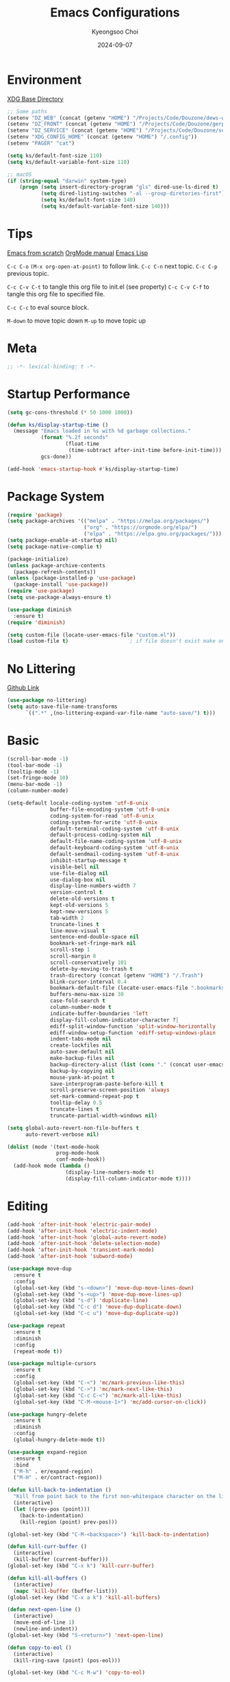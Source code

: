 #+title: Emacs Configurations
#+author: Kyeongsoo Choi
#+date: 2024-09-07
#+startup: fold
#+property: header-args :emacs-lisp :tangle ~/.config/emacs/init.el :mkdirp yes :results none


* Environment

[[https://wiki.archlinux.org/title/XDG_Base_Directory][XDG Base Directory]]

#+begin_src emacs-lisp
  ;; Some paths
  (setenv "DZ_WEB" (concat (getenv "HOME") "/Projects/Code/Douzone/dews-web"))
  (setenv "DZ_FRONT" (concat (getenv "HOME") "/Projects/Code/Douzone/gerp-front-bootstrap"))
  (setenv "DZ_SERVICE" (concat (getenv "HOME") "/Projects/Code/Douzone/services"))
  (setenv "XDG_CONFIG_HOME" (concat (getenv "HOME") "/.config"))
  (setenv "PAGER" "cat")

  (setq ks/default-font-size 110)
  (setq ks/default-variable-font-size 110)

  ;; macOS
  (if (string-equal "darwin" system-type)
      (progn (setq insert-directory-program "gls" dired-use-ls-dired t)
             (setq dired-listing-switches "-al --group-diretories-first")
             (setq ks/default-font-size 140)
             (setq ks/default-variable-font-size 140)))
#+end_src

* Tips

[[https://github.com/daviwil/emacs-from-scratch/blob/master/Emacs.org?plain=1][Emacs from scratch]]
[[https://orgmode.org/manual/index.html][OrgMode manual]]
[[https://www.gnu.org/software/emacs/manual/html_node/elisp/index.html#SEC_Contents][Emacs Lisp]]

=C-c C-o=  =(M-x org-open-at-point)= to follow link. 
=C-c C-n= next topic.
=C-c C-p= previous topic.

=C-c C-v C-t= to tangle this org file to init.el (see property)
=C-c C-v C-f= to tangle this org file to specified file.

=C-c C-c= to eval source block.

=M-down= to move topic down
=M-up= to move topic up

* Meta

#+begin_src emacs-lisp
;; -*- lexical-binding: t -*-
#+end_src

* Startup Performance

#+begin_src emacs-lisp
  (setq gc-cons-threshold (* 50 1000 1000))

  (defun ks/display-startup-time ()
    (message "Emacs loaded in %s with %d garbage collections."
             (format "%.2f seconds"
                     (float-time
                      (time-subtract after-init-time before-init-time)))
             gcs-done))

  (add-hook 'emacs-startup-hook #'ks/display-startup-time)
#+end_src

* Package System

#+begin_src emacs-lisp
  (require 'package)
  (setq package-archives '(("melpa" . "https://melpa.org/packages/")
                           ("org" . "https://orgmode.org/elpa/")
                           ("elpa" . "https://elpa.gnu.org/packages/")))
  (setq package-enable-at-startup nil)
  (setq package-native-complie t)

  (package-initialize)
  (unless package-archive-contents
    (package-refresh-contents))
  (unless (package-installed-p 'use-package)
    (package-install 'use-package))
  (require 'use-package)
  (setq use-package-always-ensure t)

  (use-package diminish
    :ensure t)
  (require 'diminish)

  (setq custom-file (locate-user-emacs-file "custom.el"))
  (load custom-file t)                    ; if file doesn't exist make one
#+end_src

* No Littering

[[https://github.com/emacscollective/no-littering/blob/master/no-littering.el][Github Link]]

#+begin_src emacs-lisp
  (use-package no-littering)
  (setq auto-save-file-name-transforms
        `((".*" ,(no-littering-expand-var-file-name "auto-save/") t)))
#+end_src

* Basic

#+begin_src emacs-lisp
  (scroll-bar-mode -1)
  (tool-bar-mode -1)
  (tooltip-mode -1)
  (set-fringe-mode 10)
  (menu-bar-mode -1)
  (column-number-mode)

  (setq-default locale-coding-system 'utf-8-unix
                buffer-file-encoding-system 'utf-8-unix
                coding-system-for-read 'utf-8-unix
                coding-system-for-write 'utf-8-unix
                default-terminal-coding-system 'utf-8-unix
                default-process-coding-system nil
                default-file-name-coding-system 'utf-8-unix
                default-keyboard-coding-system 'utf-8-unix
                default-sendmail-coding-system 'utf-8-unix
                inhibit-startup-message t
                visible-bell nil
                use-file-dialog nil
                use-dialog-box nil
                display-line-numbers-width 7
                version-control t
                delete-old-versions t
                kept-old-versions 5
                kept-new-versions 5
                tab-width 2
                truncate-lines t
                line-move-visual t
                sentence-end-double-space nil
                bookmark-set-fringe-mark nil
                scroll-step 1
                scroll-margin 8
                scroll-conservatively 101
                delete-by-moving-to-trash t
                trash-directory (concat (getenv "HOME") "/.Trash")
                blink-cursor-interval 0.4
                bookmark-default-file (locate-user-emacs-file ".bookmarks.el")
                buffers-menu-max-size 30
                case-fold-search t
                column-number-mode t
                indicate-buffer-boundaries 'left
                display-fill-column-indicator-character ?┊
                ediff-split-window-function 'split-window-horizontally
                ediff-window-setup-function 'ediff-setup-windows-plain
                indent-tabs-mode nil
                create-lockfiles nil
                auto-save-default nil
                make-backup-files nil
                backup-directory-alist (list (cons "." (concat user-emacs-directory "backup/")))
                backup-by-copying nil
                mouse-yank-at-point t
                save-interprogram-paste-before-kill t
                scroll-preserve-screen-position 'always
                set-mark-command-repeat-pop t
                tooltip-delay 0.5
                truncate-lines t
                truncate-partial-width-windows nil)

  (setq global-auto-revert-non-file-buffers t
        auto-revert-verbose nil)

  (dolist (mode '(text-mode-hook
                  prog-mode-hook
                  conf-mode-hook))
    (add-hook mode (lambda ()
                     (display-line-numbers-mode t)
                     (display-fill-column-indicator-mode t))))
#+end_src

* Editing

#+begin_src emacs-lisp
  (add-hook 'after-init-hook 'electric-pair-mode)
  (add-hook 'after-init-hook 'electric-indent-mode)
  (add-hook 'after-init-hook 'global-auto-revert-mode)
  (add-hook 'after-init-hook 'delete-selection-mode)
  (add-hook 'after-init-hook 'transient-mark-mode)
  (add-hook 'after-init-hook 'subword-mode)

  (use-package move-dup
    :ensure t
    :config
    (global-set-key (kbd "s-<down>") 'move-dup-move-lines-down)
    (global-set-key (kbd "s-<up>") 'move-dup-move-lines-up)
    (global-set-key (kbd "s-d") 'duplicate-line)
    (global-set-key (kbd "C-c d") 'move-dup-duplicate-down)
    (global-set-key (kbd "C-c u") 'move-dup-duplicate-up))

  (use-package repeat
    :ensure t
    :diminish
    :config
    (repeat-mode t))

  (use-package multiple-cursors
    :ensure t
    :config
    (global-set-key (kbd "C-<") 'mc/mark-previous-like-this)
    (global-set-key (kbd "C->") 'mc/mark-next-like-this)
    (global-set-key (kbd "C-c C-<") 'mc/mark-all-like-this)
    (global-set-key (kbd "C-M-<mouse-1>") 'mc/add-cursor-on-click))

  (use-package hungry-delete
    :ensure t
    :diminish
    :config
    (global-hungry-delete-mode t))

  (use-package expand-region
    :ensure t
    :bind
    ("M-h" . er/expand-region)
    ("M-H" . er/contract-region))

  (defun kill-back-to-indentation ()
    "Kill from point back to the first non-whitespace character on the line."
    (interactive)
    (let ((prev-pos (point)))
      (back-to-indentation)
      (kill-region (point) prev-pos)))

  (global-set-key (kbd "C-M-<backspace>") 'kill-back-to-indentation)

  (defun kill-curr-buffer ()
    (interactive)
    (kill-buffer (current-buffer)))
  (global-set-key (kbd "C-x k") 'kill-curr-buffer)

  (defun kill-all-buffers ()
    (interactive)
    (mapc 'kill-buffer (buffer-list)))
  (global-set-key (kbd "C-x a k") 'kill-all-buffers)

  (defun next-open-line ()
    (interactive)
    (move-end-of-line 1)
    (newline-and-indent))
  (global-set-key (kbd "S-<return>") 'next-open-line)

  (defun copy-to-eol ()
    (interactive)
    (kill-ring-save (point) (pos-eol)))

  (global-set-key (kbd "C-c M-w") 'copy-to-eol)

  (defun copy-region-or-line ()
    (interactive)
    (if (and (mark) (use-region-p))
        (kill-ring-save (min (point) (mark)) (max (point) (mark)))
      (kill-ring-save (pos-bol) (pos-eol))))

  ;; (global-set-key (kbd "s-c") 'copy-region-or-line)

  (global-unset-key (kbd "S-<SPC>"))
  (setq default-input-method "korean-hangul")
  ;; (global-set-key (kbd "S-<SPC>") 'toggle-input-method)
  ;; use C-\ instead

  ;; Don't disable narrowing commands
  (put 'narrow-to-region 'disabled nil)
  (put 'narrow-to-page 'disabled nil)
  (put 'narrow-to-defun 'disabled nil)
  ;; Don't disable case-change functions
  (put 'upcase-region 'disabled nil)
  (put 'downcase-region 'disabled nil)
#+end_src

* UI

[[https://github.com/lewang/command-log-mode][Github Link for command-log-mode]]

#+begin_src emacs-lisp
  ;; frame transparency
  (setq ks/frame-transparency '(100 . 100))
  (set-frame-parameter (selected-frame) 'alpha ks/frame-transparency)
  (add-to-list 'default-frame-alist `(alpha . ,ks/frame-transparency))
  (set-frame-parameter (selected-frame) 'fullscreen 'maximized)
  (add-to-list 'default-frame-alist '(fullscreen . maximized))

  ;; fonts
  (defun ks/set-font-faces ()
    (set-face-attribute 'default nil :font "Iosevka Nerd Font" :height ks/default-font-size)
    (set-face-attribute 'fixed-pitch nil :font "Iosevka Nerd Font" :height ks/default-font-size)
    (set-face-attribute 'variable-pitch nil :font "Iosevka Nerd Font" :height ks/default-variable-font-size :weight 'bold))

  (use-package kuronami-theme
    :ensure t
    :config
    (load-theme 'kuronami))

  (use-package command-log-mode
    :commands command-log-mode)

  (use-package keycast
    :ensure t
    :config
    (keycast-tab-bar-mode 1))

  ;; text scailing
  (use-package hydra
    :defer t)

  (defhydra hydra-text-scale (:timeout 4)
    "scale text"
    ("j" text-scale-increase "in")
    ("k" text-scale-decrease "out")
    ("f" nil "finished" :exit t))

  ;; (ks/leader-keys
  ;;  "ts" '(hydra-text-scale/body :which-key "scale text"))

  (use-package rainbow-mode
    :config
    (rainbow-mode t))

  (use-package rainbow-delimiters
    :hook
    (prog-mode . rainbow-delimiters-mode))

  (use-package page-break-lines
    :ensure t
    :diminish
    :config
    (add-to-list 'page-break-lines-modes 'browse-kill-ring-mode)
    (global-page-break-lines-mode t))

  (use-package all-the-icons
    :ensure t)

  (use-package nerd-icons
    :ensure nil) ;; M-x nerd-icons-install-fonts

  (use-package beacon
    :config
    (beacon-mode 1))
#+end_src

* Which key

[[https://github.com/justbur/emacs-which-key][Github link for which-key]]

#+begin_src emacs-lisp
  (use-package which-key
    :defer 0
    :diminish which-key-mode
    :config
    (which-key-mode)
    (setq which-key-idle-delay 1))
#+end_src

* Completion

TODO: add corfu for lsp, abbrev and maybe yasnippet?

#+begin_src emacs-lisp
  (use-package vertico
    :ensure t
    :init
    (vertico-mode))

  (use-package savehist
    :init
    (savehist-mode))

  (use-package orderless
    :ensure t
    :custom
    (completion-styles '(orderless basic))
    (completion-category-defaults nil)
    (completion-category-overrides '((file (styles partial-completion)))))

  (use-package marginalia
    :ensure t
    :diminish
    :config
    (marginalia-mode t))

  (use-package consult
    :ensure t
    :bind
    ;; C-x bindings
    ("C-x C-r" . consult-recent-file)
    ("C-x b" . consult-buffer)
    ("C-x 4 b" . consult-buffer-other-window)
    ("C-x 5 b" . consult-buffer-other-frame)
    ("C-x t b" . consult-buffer-other-tab)
    ("C-x r b" . consult-bookmark)
    ("C-x p b" . consult-project-buffer)
    ;; Custom M-# bindings for fast register access
    ("M-#" . consult-register-load)
    ("M-'" . consult-register-store)          ;; orig. abbrev-prefix-mark (unrelated)
    ("C-M-#" . consult-register)
    ("M-y" . consult-yank-pop)
    ;; M-g bindings
    ("M-g e" . consult-complie-error)
    ("M-g f" . consult-fly-make)
    ("M-g g" . consult-goto-line)
    ("M-g M-g" . consult-goto-line)
    ("M-g o" . consult-outline)
    ("M-g m" . consult-mark)
    ("M-g k" . consult-global-mark)
    ("M-g i" . consult-imenu)
    ("M-g I" . consult-imenu-multi)
    ;; M-s bindings in `search-map'
    ("M-s d" . consult-find)                  ;; Alternative: consult-fd
    ("M-s c" . consult-locate)
    ("M-s g" . consult-grep)
    ("M-s G" . consult-git-grep)
    ("M-s r" . consult-ripgrep)
    ("M-s l" . consult-line)
    ("M-s L" . consult-line-multi)
    ("M-s k" . consult-keep-lines)
    ("M-s u" . consult-focus-lines))

  (global-set-key (kbd "C-x C-b") 'ibuffer)
#+end_src

* Org Mode

[[https://gitahub.com/joostkremers/visual-fill-column][Github link for visual-fill-column]]
[[https://orgmode.org/worg/org-contrib/babel/languages.html][Github link for org-babel]]
[[https://orgmode.org/manual/Structure-Templates.html][Org modes structure templates]]

#+begin_src emacs-lisp
  ;; fixed-pitch doesn't work -> changed to regular
  ;; and didn't work as well so just commented out
  ;; (set-face-attribute 'org-block nil :foreground nil :inherit 'regular)
  ;; (set-face-attribute 'org-table nil :inherit 'regular)
  ;; (set-face-attribute 'org-formula nil :inherit 'regular)
  ;; (set-face-attribute 'org-code nil :inherit '(shadow regular))
  ;; (set-face-attribute 'org-verbatim nil :inherit '(shadow regular))
  ;; (set-face-attribute 'org-special-keyword nil :inherit '(font-lock-comment-face regular))
  ;; (set-face-attribute 'org-meta-line nil :inherit '(font-lock-comment-face regular))
  ;; (set-face-attribute 'org-checkbox nil :inherit 'regular)
  ;; (set-face-attribute 'line-number nil :inherit 'regular)
  ;; (set-face-attribute 'line-number-current-line nil :inherit 'bold)

  (defun ks/org-mode-setup ()
    (org-indent-mode)
    (display-line-numbers-mode 0)
    ;; (variable-pitch-mode 1)
    (setq-local electric-pair-inhibit-predicate `(lambda (c)
                                                   (if (char-equal c ?<) t (,electric-pair-inhibit-predicate c))))
    (visual-line-mode 1))

  (use-package org
    :pin org
    :commands (org-capture org-agenda)
    :hook (org-mode . ks/org-mode-setup)
    :config
    (setq org-ellipsis "..."
          org-agenda-start-with-log-mode t
          org-log-done 'time
          org-log-into-drawer t
          org-edit-timestamp-down-means-later t
          org-hide-emphasis-markers t
          org-catch-invisible-edits 'show
          org-export-coding-system 'utf-8
          org-fast-tag-selection-single-key 'expert
          org-html-validation-link nil
          org-export-kill-product-buffer-when-displayed t
          org-tags-column 80))

  ;; bullets
  ;; (use-package org-bullets
  ;;   :hook (org-mode . org-bullets-mode)
  ;;   :custom
  ;;   (org-bullets-bullet-list '("◉" "○" "●" "○" "●" "○" "●")))

  ;; visual fill column
  (defun ks/org-mode-visual-fill ()
    (setq visual-fill-column-width 100
          visual-fill-column-center-text t)
    (visual-fill-column-mode 1))

  (use-package visual-fill-column
    :hook
    (org-mode . ks/org-mode-visual-fill))

  ;; structure templates
  ;; Lots of stuff from http://doc.norang.ca/org-mode.html
  (with-eval-after-load 'org
    (require 'org-tempo)
    ;; (add-to-list 'org-structure-template-alist '("sh" . "src shell"))
    ;; (add-to-list 'org-structure-template-alist '("el" . "src emacs-lisp"))
    ;; (add-to-list 'org-structure-template-alist '("py" . "src python"))
    ;; (add-to-list 'org-structure-template-alist '("js" . "src javascript"))
    ;; (add-to-list 'org-structure-template-alist '("ts" . "src typescript"))
    ;; (add-to-list 'org-structure-template-alist '("java" . "src java"))
    ;; (add-to-list 'org-structure-template-alist '("c" . "src c"))
    ;; (add-to-list 'org-structure-template-alist '("sql" . "src sql"))

    (org-babel-do-load-languages
     'org-babel-load-languages
     (seq-filter
      (lambda (pair)
        (locate-library (concat "ob-" (symbol-name (car pair)))))
      '((R . t)
        (dot . t)
        (gnuplot . t)
        (latex . t)
        (python . t)
        (javascript . t)
        (typescript . t)
        (shell . t)
        (sql . t)
        (sqlite . t)))))
#+end_src

* Tangle Configuration Files

#+begin_src emacs-lisp
  (defun ks/org-babel-tangle-config ()
    (when (string-equal (file-name-directory (buffer-file-name))
                        (expand-file-name user-emacs-directory))
      ;; dynamic scoping to the rescue
      (let ((org-confirm-babel-evaluate nil))
        (org-babel-tangle))))

  (add-hook 'org-mode-hook (lambda () (add-hook 'after-save-hook #'ks/org-babel-tangle-config)))
#+end_src

* Eglot

#+begin_src emacs-lisp
  ;; M-. goto definition
  ;; M-, goto implementation
  ;; M-? xref-find-references
  (use-package eglot
    :ensure t
    :defer t
    :hook
    (python-mode . eglot-ensure)
    (javascript-mode . eglot-ensure)
    (typescript-ts-mode . eglot-ensure))
#+end_src

* Tree Sitter

#+begin_src emacs-lisp
  (use-package tree-sitter
    :ensure t
    :diminish 'tree-sitter)

  (use-package tree-sitter-langs
    :ensure t)

  (global-tree-sitter-mode t)
#+end_src

* Projectile Configuration

#+begin_src emacs-lisp
  (use-package projectile
    :diminish projectile-mode
    :config (projectile-mode)
    :custom ((projectile-completion-system 'vertico))
    :bind-keymap
    ("C-c p" . projectile-command-map)
    :init
    ;; Note: set this to the my git repos
    (when (file-directory-p "~/Projects")
      (setq projectile-project-search-path '("~/Projects")))
    (setq projectile-switch-project-action #'projectile-dired))

  (use-package treemacs
    :ensure t)

  (use-package treemacs-projectile
    :ensure t)

  ;; daviwil uses counsel-projectile
  ;; I'd rather try not to use counsel
  ;; TODO: Find alternative!!
#+end_src

* Magit

[[https://magit.vc/][Magit]] is useful let's try this.

#+begin_src emacs-lisp
  (use-package magit
    :commands magit-status
    :custom
    (magit-display-buffer-function #'magit-display-buffer-same-window-except-diff-v1))

  ;; NOTE: Make sure to configure a GitHub token before using this package!
  ;; - https://magit.vc/manual/forge/Token-Creation.html#Token-Creation
  ;; - https://magit.vc/manual/ghub/Getting-Started.html#Getting-Started
  ;; (use-package forge
  ;;   :after magit)

  ;; (setq-default magit-diff-refine-hunk 'all)
  ;; Hint: customize `magit-repository-directories' so that you can use C-u M-F12 to
  ;; quickly open magit on any one of your projects.
  ;; (global-set-key [(meta f12)] 'magit-status)
  ;; (global-set-key (kbd "C-x g") 'magit-status)
  ;; (global-set-key (kbd "C-x M-g") 'magit-dispatch)
  ;; (define-key magit-status-mode-map (kbd "C-M-<up>") 'magit-section-up)
#+end_src

* Terminals

Don't use any terminal on Windows. That sucks.

#+begin_src emacs-lisp
  (use-package vterm
    :commands vterm
    :config
    (setq term-prompt-regexp "^[^#$%>\n]*[#$%>] *")  ;; Set this to match your custom shell prompt
    (setq vterm-shell "zsh")
    (setq vterm-max-scrollback 10000))
#+end_src

* Eshell

Can I trust you...?

[[https://www.gnu.org/software/emacs/manual/html_mono/eshell.html#Contributors-to-Eshell][Eshell]] is Emacs' own shell implementation written in Emacs Lisp.  It provides you with a cross-platform implementation (even on Windows!) of the common GNU utilities you would find on Linux and macOS (=ls=, =rm=, =mv=, =grep=, etc).  It also allows you to call Emacs Lisp functions directly from the shell and you can even set up aliases (like aliasing =vim= to =find-file=).  Eshell is also an Emacs Lisp REPL which allows you to evaluate full expressions at the shell.

The downsides to Eshell are that it can be harder to configure than other packages due to the particularity of where you need to set some options for them to go into effect, the lack of shell completions (by default) for some useful things like Git commands, and that REPL programs sometimes don't work as well.  However, many of these limitations can be dealt with by good configuration and installing external packages, so don't let that discourage you from trying it!

*Useful key bindings:*

- =C-c C-p= / =C-c C-n= - go back and forward in the buffer's prompts (also =[[= and =]]= with evil-mode)
- =M-p= / =M-n= - go back and forward in the input history
- =C-c C-u= - delete the current input string backwards up to the cursor
- =counsel-esh-history= - A searchable history of commands typed into Eshell

We will be covering Eshell more in future videos highlighting other things you can do with it.

For more thoughts on Eshell, check out these articles by Pierre Neidhardt:
- https://ambrevar.xyz/emacs-eshell/index.html
- https://ambrevar.xyz/emacs-eshell-versus-shell/index.html

#+begin_src emacs-lisp
  (defun curr-dir-git-branch-string (pwd)
    "Returns current git branch as a string, or the empty string if
  PWD is not in a git repo (or the git command is not found)."
    (interactive)
    (when (and (not (file-remote-p pwd))
               (eshell-search-path "git")
               (locate-dominating-file pwd ".git"))
      (let* ((git-url (shell-command-to-string "git config --get remote.origin.url"))
             (git-repo (file-name-base (s-trim git-url)))
             (git-output (shell-command-to-string (concat "git rev-parse --abbrev-ref HEAD")))
             (git-branch (s-trim git-output))
             (git-icon  "\xe0a0")
             (git-icon2 (propertize "\xf020" 'face `(:family "octicons"))))
        (concat git-repo " " git-icon2 " " git-branch))))

  (defun pwd-replace-home (pwd)
    "Replace home in PWD with tilde (~) character."
    (interactive)
    (let* ((home (expand-file-name (getenv "HOME")))
           (home-len (length home)))
      (if (and
           (>= (length pwd) home-len)
           (equal home (substring pwd 0 home-len)))
          (concat "~" (substring pwd home-len))
        pwd)))


  (defun pwd-shorten-dirs (pwd)
    "Shorten all directory names in PWD except the last two."
    (let ((p-lst (split-string pwd "/")))
      (if (> (length p-lst) 2)
          (concat
           (mapconcat (lambda (elm) (if (zerop (length elm)) ""
                                      (substring elm 0 1)))
                      (butlast p-lst 2)
                      "/")
           "/"
           (mapconcat (lambda (elm) elm)
                      (last p-lst 2)
                      "/"))
        pwd)))  ;; Otherwise, we just return the PWD

  (defun python-prompt ()
    "Returns a string (may be empty) based on the current Python
     Virtual Environment. Assuming the M-x command: `pyenv-mode-set'
     has been called."
    (when (fboundp #'pyenv-mode-version)
      (let ((venv (pyenv-mode-version)))
        (when venv
          (concat
           (propertize "\xe928" 'face `(:family "alltheicons"))
           (pyenv-mode-version))))))

  (defun split-directory-prompt (directory)
    (if (string-match-p ".*/.*" directory)
        (list (file-name-directory directory) (file-name-base directory))
      (list "" directory)))

  (defun eshell/eshell-local-prompt-function ()
    "A prompt for eshell that works locally (in that is assumes
  that it could run certain commands) in order to make a prettier,
  more-helpful local prompt."
    (interactive)
    (let* ((pwd        (eshell/pwd))
           (directory (split-directory-prompt
                       (pwd-shorten-dirs
                        (pwd-replace-home pwd))))
           (parent (car directory))
           (name   (cadr directory))
           (branch (curr-dir-git-branch-string pwd))
           (python (when (not (file-remote-p pwd)) (python-prompt)))

           (dark-env (eq 'dark (frame-parameter nil 'background-mode)))
           (for-bars                 `(:weight bold))
           (for-parent  (if dark-env `(:foreground "dark orange") `(:foreground "blue")))
           (for-dir     (if dark-env `(:foreground "orange" :weight bold)
                          `(:foreground "blue" :weight bold)))
           (for-git                  `(:foreground "green"))
           (for-python               `(:foreground "#5555FF")))

      (concat
       (propertize "K " 'face for-bars)
       (propertize parent 'face for-parent)
       (propertize name 'face for-dir)
       (when branch
         (concat (propertize " ── "    'face for-bars)
                 (propertize branch   'face for-git)))
       (when python
         (concat (propertize " ── " 'face for-bars)
                 (propertize python 'face for-python)))
       (propertize "\n"     'face for-bars)
       (propertize (if (= (user-uid) 0) " #" " $") 'face `(:weight ultra-bold))
       ;; (propertize " └→" 'face (if (= (user-uid) 0) `(:weight ultra-bold :foreground "red") `(:weight ultra-bold)))
       (propertize " "    'face `(:weight bold)))))

  (defun ks/configure-eshell ()
    ;; Save command history when commands are entered
    (add-hook 'eshell-pre-command-hook 'eshell-save-some-history)

    ;; Truncate buffer for performance
    (add-to-list 'eshell-output-filter-functions 'eshell-truncate-buffer)

    ;; Bind some useful keys for evil-mode
    ;; (evil-define-key '(normal insert visual) eshell-mode-map (kbd "C-r") 'counsel-esh-history)
    ;; (evil-define-key '(normal insert visual) eshell-mode-map (kbd "<home>") 'eshell-bol)
    ;; (evil-normalize-keymaps)

    ;; Prompt settings
    (setq-default eshell-prompt-function #'eshell/eshell-local-prompt-function)

    (setq eshell-history-size         10000
          eshell-buffer-maximum-lines 10000
          eshell-hist-ignoredups t
          eshell-scroll-to-bottom-on-input 'all
          eshell-error-if-no-glob t
          eshell-save-history-on-exit t
          eshell-prefer-lisp-functions nil
          eshell-destroy-buffer-when-process-dies t)

    (add-hook 'eshell-mode-hook
              (lambda ()
                (add-to-list 'eshell-visual-commands "ssh")
                (add-to-list 'eshell-visual-commands "tail")
                (add-to-list 'eshell-visual-commands "top")
                (add-to-list 'eshell-visual-commands "htop")
                (add-to-list 'eshell-visual-commands "zsh")
                (add-to-list 'eshell-visual-commands "vim")

                (eshell/alias "ff" "find-file $1")
                (eshell/alias "emacs" "find-file $1")
                (eshell/alias "ffo" "find-file-other-window $1")
                ;; The 'ls' executable requires the gnu version on mac
                (let ((ls (if (file-exists-p "/usr/local/bin/gls")
                              "/usr/local/bin/gls"
                            "/bin/ls")))
                  (eshell/alias "ll" (concat ls " -AlohG --color=always"))))))

  (use-package eshell-git-prompt
    :after eshell)

  (use-package eshell
    :hook (eshell-first-time-mode . ks/configure-eshell))

  (defun eshell/clear ()
    "Clear the eshell buffer."
    (let ((inhibit-read-only t))
      (erase-buffer)
      (eshell-send-input)))

  (defun eshell/gst (&rest args)
    (magit-status (pop args) nil)
    (eshell/echo)) ;; the echo command suppresses output

  (defun eshell-new ()
    "Open a new insctance of eshell."
    (interactive)
    (eshell 'N))

  (defun eshell-here ()
    "Opens up a new shell in the directory associated with the current
  buffers's file. the eshell is renamed to match that directory to make
  multiple eshell windows easier."
    (interactive)
    (let* ((height (/ (window-total-height) 3)))
      (split-window-vertically (- height))
      (other-window 1)
      (eshell "new")
      (insert (concat "ls"))
      (eshell-send-input)))
#+end_src
* Dired

*Navigation*

*Emacs* / *Evil*
- =n= / =j= - next line
- =p= / =k= - previous line
- =j= / =J= - jump to file in buffer
- =RET= - select file or directory
- =^= - go to parent directory
- =S-RET= / =g O= - Open file in "other" window
- =M-RET= - Show file in other window without focusing (previewing files)
- =g o= (=dired-view-file=) - Open file but in a "preview" mode, close with =q=
- =g= / =g r= Refresh the buffer with =revert-buffer= after changing configuration (and after filesystem changes!)


*Marking*

- =m= - Marks a file
- =u= - Unmarks a file
- =U= - Unmarks all files in buffer
- =* t= / =t= - Inverts marked files in buffer
- =% m= - Mark files in buffer using regular expression
- =*= - Lots of other auto-marking functions
- =k= / =K= - "Kill" marked items (refresh buffer with =g= / =g r= to get them back)
- Many operations can be done on a single file if there are no active marks!


*Copying and Renaming*

- =C= - Copy marked files (or if no files are marked, the current file)
- Copying single and multiple files
- =U= - Unmark all files in buffer
- =R= - Rename marked files, renaming multiple is a move!
- =% R= - Rename based on regular expression: =^test= , =old-\&=

*Power command*: =C-x C-q= (=dired-toggle-read-only=) - Makes all file names in the buffer editable directly to rename them!  Press =Z Z= to confirm renaming or =Z Q= to abort.


*Creating and extracting archives*

- =Z= - Compress or uncompress a file or folder to (=.tar.gz=)
- =c= - Compress selection to a specific file
- =dired-compress-files-alist= - Bind compression commands to file extension


*Other common operations*

- =T= - Touch (change timestamp)
- =M= - Change file mode
- =O= - Change file owner
- =G= - Change file group
- =S= - Create a symbolic link to this file
- =L= - Load an Emacs Lisp file into Emacs


*Configuration*

He's really amazing.

#+begin_src emacs-lisp
  ;; (use-package dired-single
  ;;   :commands (dired dired-jump))

  (use-package dired-open
    :commands (dired dired-jump)
    :config
    ;; Doesn't work as expected!
    ;;(add-to-list 'dired-open-functions #'dired-open-xdg t)
    (setq dired-open-extensions '(("png" . "feh")
				  ("mkv" . "mpv"))))

  ;; macos issue -> Listing directory failed but 'access-file' worked
  ;; brew install coreutils
  ;; then do below -> it worked!
  ;; (setq insert-directory-program "gls" dired-use-ls-dired t)
  ;; (setq dired-listing-switches "-al --group-diretories-first")

  (setq-default dired-dwim-target t)
  (setq dired-recursive-deletes 'top
	dired-listing-switches "-agho --group-directories-first"
	dired-omit-files "^\\.[^.].*"
	dired-omit-verbose nil
	dired-dwim-target 'dired-dwim-target-text
	dired-hide-details-hide-symlink-targets nil
	dired-kill-when-opening-new-dired-buffer t
	delete-by-moving-to-trash t)

  (use-package all-the-icons-dired
    :ensure t
    :config)

  (add-hook 'dired-mode-hook (lambda()
			       (dired-hide-details-mode t)
			       (all-the-icons-dired-mode t)
			       (dired-preview-mode t)))

  (define-key dired-mode-map (kbd "b") 'dired-up-directory)
  (define-key dired-mode-map (kbd "H") 'dired-hide-details-mode)
#+end_src

* Grep

#+begin_src emacs-lisp
  (setq-default grep-highlight-matches t
                grep-scroll-output t)

  (use-package wgrep
    :ensure t
    :config
    (define-key grep-mode-map (kbd "C-c C-q") 'wgrep-change-to-wgrep-mode)
    (define-key grep-mode-map (kbd "w") 'wgrep-change-to-wgrep-mode))
#+end_src

* Recentf

#+begin_src emacs-lisp
  (use-package recentf
    :ensure t
    :config
    (setq recentf-max-saved-items 200)
    (setq recentf-filename-handlers
      (append '(abbreviate-file-name) recentf-filename-handlers))
    (define-key recentf-mode-map (kbd "C-x C-r") 'recentf)
    (recentf-mode))
#+end_src

* Tab Bar

#+begin_src emacs-lisp
  (use-package tab-bar
    :ensure nil
    ;; tab-bar prefix = C-x t
    :bind (("s-[" . tab-bar-switch-to-prev-tab)
           ("s-]" . tab-bar-switch-to-next-tab)
           ("s-{" . (lambda ()
                      (interactive)
                      (tab-move -1)))
           ("s-}" . (lambda ()
                      (interactive)
                      (tab-move 1)))
           ("s-<f4>" . tab-bar-close-tab))
    :custom
    (tab-bar-show t)
    (tab-bar-close-button-show nil)
    (tab-bar-auto-width nil)
    (tab-bar-format '(tab-bar-format-menu-bar
                      tab-bar-format-tabs-groups
                      tab-bar-separator
                      tab-bar-separator
                      tab-bar-format-align-right
                      tab-bar-format-global))
    ;; Like winner-mode for tabs
    (tab-bar-history-mode 1)
    (tab-bar-mode 1))
#+end_src

* Window configuration

#+begin_src emacs-lisp
  ;; (use-package winner
  ;;   :ensure t
  ;;   :config
  ;;   (winner-mode t))

  ;; (defun split-window-func-with-other-buffer (split-function)
  ;;   (lambda (&optional arg)
  ;;     "Split this window and switch to the new window unless ARG is provided."
  ;;     (interactive "P")
  ;;     (funcall split-function)
  ;;     (let ((target-window (next-window)))
  ;;       (set-window-buffer target-window (other-buffer))
  ;;       (unless arg
  ;;         (select-window target-window)))))

  ;; (global-set-key (kbd "C-x 2") (split-window-func-with-other-buffer 'split-window-vertically))
  ;; (global-set-key (kbd "C-x 3") (split-window-func-with-other-buffer 'split-window-horizontally))

  ;; (defun sanityinc/toggle-delete-other-windows ()
  ;;   "Delete other windows in frame if any, or restore previous window config."
  ;;   (interactive)
  ;;   (if (and winner-mode
  ;;            (equal (selected-window) (next-window)))
  ;;       (winner-undo)
  ;;     (delete-other-windows)))

  ;; (global-set-key (kbd "C-x 1") 'sanityinc/toggle-delete-other-windows)

  ;; (defun split-window-horizontally-instead ()
  ;;   "Kill any other windows and re-split such that the current window is on the top half of the frame."
  ;;   (interactive)
  ;;   (let ((other-buffer (and (next-window) (window-buffer (next-window)))))
  ;;     (delete-other-windows)
  ;;     (split-window-horizontally)
  ;;     (when other-buffer
  ;;       (set-window-buffer (next-window) other-buffer))))

  ;; (defun split-window-vertically-instead ()
  ;;   "Kill any other windows and re-split such that the current window is on the left half of the frame."
  ;;   (interactive)
  ;;   (let ((other-buffer (and (next-window) (window-buffer (next-window)))))
  ;;     (delete-other-windows)
  ;;     (split-window-vertically)
  ;;     (when other-buffer
  ;;       (set-window-buffer (next-window) other-buffer))))

  ;; (global-set-key (kbd "C-x |") 'split-window-horizontally-instead)
  ;; (global-set-key (kbd "C-x _") 'split-window-vertically-instead)

  ;; (defun sanityinc/split-window()
  ;;   "Split the window to see the most recent buffer in the other window.
  ;; Call a second time to restore the original window configuration."
  ;;   (interactive)
  ;;   (if (eq last-command 'sanityinc/split-window)
  ;;       (progn
  ;;         (jump-to-register :sanityinc/split-window)
  ;;         (setq this-command 'sanityinc/unsplit-window))
  ;;     (window-configuration-to-register :sanityinc/split-window)
  ;;     (switch-to-buffer-other-window nil)))

  ;; (global-set-key (kbd "<f7>") 'sanityinc/split-window)
#+end_src
* Denote

I am not really sure about the usage of this project. Let's just try this.

#+begin_src emacs-lisp
  (use-package denote
    :ensure t
    :config
    ;; Remember to check the doc strings of those variables.
    (setq denote-directory (expand-file-name "~/Notes/denote/"))
    (setq denote-save-buffers nil)
    (setq denote-known-keywords '("personal" "projects" "others"))
    (setq denote-infer-keywords t)
    (setq denote-sort-keywords t)
    (setq denote-file-type nil) ; Org is the default, set others here
    (setq denote-prompts '(title keywords))
    (setq denote-excluded-directories-regexp nil)
    (setq denote-excluded-keywords-regexp nil)
    (setq denote-rename-confirmations '(rewrite-front-matter modify-file-name))

    ;; Pick dates, where relevant, with Org's advanced interface:
    (setq denote-date-prompt-use-org-read-date t)


    ;; Read this manual for how to specify `denote-templates'.  We do not
    ;; include an example here to avoid potential confusion.


    (setq denote-date-format nil) ; read doc string

    ;; By default, we do not show the context of links.  We just display
    ;; file names.  This provides a more informative view.
    (setq denote-backlinks-show-context t)

    ;; Also see `denote-link-backlinks-display-buffer-action' which is a bit
    ;; advanced.

    ;; If you use Markdown or plain text files (Org renders links as buttons
    ;; right away)
    (add-hook 'text-mode-hook #'denote-fontify-links-mode-maybe)

    ;; We use different ways to specify a path for demo purposes.
    ;; (setq denote-dired-directories
    ;;       (list denote-directory
    ;;             (thread-last denote-directory (expand-file-name "attachments"))
    ;;             (expand-file-name "~/Documents/books")))

    ;; Generic (great if you rename files Denote-style in lots of places):
    ;; (add-hook 'dired-mode-hook #'denote-dired-mode)
    ;;
    ;; OR if only want it in `denote-dired-directories':
    (add-hook 'dired-mode-hook #'denote-dired-mode-in-directories)


    ;; Automatically rename Denote buffers using the `denote-rename-buffer-format'.
    (denote-rename-buffer-mode 1)

    ;; Denote DOES NOT define any key bindings.  This is for the user to
    ;; decide.  For example:
    (let ((map global-map))
      (define-key map (kbd "C-c n n") #'denote)
      (define-key map (kbd "C-c n c") #'denote-region) ; "contents" mnemonic
      (define-key map (kbd "C-c n N") #'denote-type)
      (define-key map (kbd "C-c n d") #'denote-date)
      (define-key map (kbd "C-c n z") #'denote-signature) ; "zettelkasten" mnemonic
      (define-key map (kbd "C-c n s") #'denote-subdirectory)
      (define-key map (kbd "C-c n t") #'denote-template)
      ;; If you intend to use Denote with a variety of file types, it is
      ;; easier to bind the link-related commands to the `global-map', as
      ;; shown here.  Otherwise follow the same pattern for `org-mode-map',
      ;; `markdown-mode-map', and/or `text-mode-map'.
      (define-key map (kbd "C-c n i") #'denote-link) ; "insert" mnemonic
      (define-key map (kbd "C-c n I") #'denote-add-links)
      (define-key map (kbd "C-c n b") #'denote-backlinks)
      (define-key map (kbd "C-c n f f") #'denote-find-link)
      (define-key map (kbd "C-c n f b") #'denote-find-backlink)
      ;; Note that `denote-rename-file' can work from any context, not just
      ;; Dired bufffers.  That is why we bind it here to the `global-map'.
      (define-key map (kbd "C-c n r") #'denote-rename-file)
      (define-key map (kbd "C-c n R") #'denote-rename-file-using-front-matter))

    ;; Key bindings specifically for Dired.
    (let ((map dired-mode-map))
      (define-key map (kbd "C-c C-d C-i") #'denote-link-dired-marked-notes)
      (define-key map (kbd "C-c C-d C-r") #'denote-dired-rename-files)
      (define-key map (kbd "C-c C-d C-k") #'denote-dired-rename-marked-files-with-keywords)
      (define-key map (kbd "C-c C-d C-R") #'denote-dired-rename-marked-files-using-front-matter))

    (with-eval-after-load 'org-capture
      (setq denote-org-capture-specifiers "%l\n%i\n%?")
      (add-to-list 'org-capture-templates
                   '("n" "New note (with denote.el)" plain
                     (file denote-last-path)
                     #'denote-org-capture
                     :no-save t
                     :immediate-finish nil
                     :kill-buffer t
                     :jump-to-captured t)))

    ;; Also check the commands `denote-link-after-creating',
    ;; `denote-link-or-create'.  You may want to bind them to keys as well.


    ;; If you want to have Denote commands available via a right click
    ;; context menu, use the following and then enable
    ;; `context-menu-mode'.
    (add-hook 'context-menu-functions #'denote-context-menu))
#+end_src

* Nov.el

#+begin_src emacs-lisp
  (defun nov-font-setup ()
    (face-remap-add-relative 'variable-pitch :family "Iosevka Nerd Font"
                                             :height 1.0))

  (use-package nov
    :ensure t
    :config
    (setq nov-text-width t)
    (setq visual-fill-column-center-text t)
    (add-hook 'nov-mode-hook 'visual-line-mode)
    (add-hook 'nov-mode-hook 'visual-fill-column-mode)
    (add-hook 'nov-mode-hook 'nov-font-setup)
    ;; (add-hook 'nov-post-html-render-hook 'my-nov-post-html-render-hook)
    (add-to-list 'auto-mode-alist '("\\.epub\\'" . nov-mode)))
#+end_src

* Mode Line

#+begin_src emacs-lisp
  (use-package doom-modeline
    :init
    (doom-modeline-mode 1))
#+end_src

* Emacs Lisp

#+begin_src emacs-lisp
  ;; elisp
  (setq-default initial-scratch-message
                (concat ";; Happy hacking, " user-login-name "!!\n\n"))

  (use-package paren
    :init
    (set-face-background 'show-paren-match (face-background 'default))
    (set-face-foreground 'show-paren-match "#afa")
    (set-face-attribute  'show-paren-match nil :weight 'black)
    (set-face-background 'show-paren-mismatch (face-background 'default))
    (set-face-foreground 'show-paren-mismatch "#c66")
    (set-face-attribute  'show-paren-mismatch nil :weight 'black))

  (use-package paren-face
    :ensure t
    :init
    (global-paren-face-mode))

  (add-hook 'after-save-hook 'check-parens nil t)

  (use-package ielm
    :init
    (add-hook 'ielm-mode-hook 'turn-on-eldoc-mode))

  (use-package eros
    :ensure t
    :init
    (add-hook 'emacs-lisp-mode-hook (lambda () (eros-mode 1))))

  (defun ks/headerise-elisp ()
    "Add minimal header and footer to an elisp buffer in order to placate flycheck."
    (interactive)
    (let ((fname (if (buffer-file-name)
                     (file-name-nondirectory (buffer-file-name))
                   (error "This buffer is not visiting a file"))))
      (save-excursion
        (goto-char (point-min))
        (insert ";;; " fname " --- Insert description here -*- lexical-binding: t -*-\n"
                ";;; Commentary:\n"
                ";;; Code:\n\n")
        (goto-char (point-max))
        (insert ";;; " fname " ends here\n"))))

  (defun ks/eval-last-sexp-or-region (prefix)
    "Eval region from BEG to END if active, otherwise the last sexp."
    (interactive "P")
    (if (and (mark) (use-region-p))
        (eval-region (min (point) (mark)) (max (point) (mark)))
      (pp-eval-last-sexp prefix)))

  (global-set-key [remap eval-expression] 'pp-eval-expression)

  (defun ks/load-this-file ()
    "Load the current file or buffer.
  The current directory is temporarily added to `load-path'.  When
  there is no current file, eval the current buffer."
    (interactive)
    (let ((load-path (cons default-directory load-path))
          (file (buffer-file-name)))
      (if file
          (progn
            (save-some-buffers nil (apply-partially 'derived-mode-p 'emacs-lisp-mode))
            (load-file (buffer-file-name))
            (message "Loaded %s" file))
        (eval-buffer)
        (message "Evaluated %s" (current-buffer)))))

  ;; (with-eval-after-load 'lisp-mode
  ;;   (define-key emacs-lisp-mode-map (kbd "C-c C-l") 'ks/load-this-file)
  ;;   (define-key emacs-lisp-mode-map (kbd "C-x C-e") 'ks/eval-last-sexp-or-region)
  ;;   (define-key emacs-lisp-mode-map (kbd "C-<return>") 'ks/eval-last-sexp-or-region))

  (define-key emacs-lisp-mode-map (kbd "C-c C-l") 'ks/load-this-file)
  (define-key emacs-lisp-mode-map (kbd "C-x C-e") 'ks/eval-last-sexp-or-region)
  (define-key emacs-lisp-mode-map (kbd "C-<return>") 'ks/eval-last-sexp-or-region)
  (define-key lisp-interaction-mode-map (kbd "C-c C-l") 'ks/load-this-file)
  (define-key lisp-interaction-mode-map (kbd "C-x C-e") 'ks/eval-last-sexp-or-region)
  (define-key lisp-interaction-mode-map (kbd "C-<return>") 'ks/eval-last-sexp-or-region)
#+end_src

* Web Mode

[[https://web-mode.org/][web-mode.el]]

#+begin_src emacs-lisp
  (use-package web-mode
    :ensure t
    :config
    (add-to-list 'auto-mode-alist '("\\.phtml\\'" . web-mode))
    (add-to-list 'auto-mode-alist '("\\.tpl\\.php\\'" . web-mode))
    (add-to-list 'auto-mode-alist '("\\.[agj]sp\\'" . web-mode))
    (add-to-list 'auto-mode-alist '("\\.as[cp]x\\'" . web-mode))
    (add-to-list 'auto-mode-alist '("\\.erb\\'" . web-mode))
    (add-to-list 'auto-mode-alist '("\\.mustache\\'" . web-mode))
    (add-to-list 'auto-mode-alist '("\\.djhtml\\'" . web-mode))
    (add-to-list 'auto-mode-alist '("\\.html?\\'" . web-mode))
    (setq web-mode-markup-indent-offset 2
          web-mode-css-indent-offset 2
          web-mode-code-indent-offset 2
          web-mode-style-padding 2
          web-mode-script-padding 2
          web-mode-block-padding 2
          web-mode-enable-auto-pairing t
          web-mode-enable-auto-indentation t
          web-mode-enable-css-colorization t
          web-mode-enable-part-face t
          web-mode-enable-comment-interpolation t
          web-mode-enable-heredoc-fontification t
          web-mode-enable-current-element-highlight t
          web-mode-enable-current-column-highlight nil)
    (setq web-mode-engines-alist
          '(("php"    . "\\.phtml\\'")
            ("blade"  . "\\.blade\\."))))

  ;; npm install -g javacript-typescript-langserver
  ;; npm install -g typescript-language-server

  (use-package tagedit
    :ensure t
    :config
    (tagedit-add-paredit-like-keybindings)
    (define-key tagedit-mode-map (kbd "M-?") nil)
    (define-key tagedit-mode-map (kbd "M-s") nil)
    (add-hook 'sgml-mode-hook (lambda () (tagedit-mode 1))))

  ;; for emmet for html
  (use-package zencoding-mode
    :ensure t
    :config
    (add-hook 'web-mode-hook 'zencoding-mode))
#+end_src

* CSS Mode
#+begin_src emacs-lisp
  (use-package css-mode
    :ensure t
    :config
    (setq-default css-indent-offset 2))
#+end_src
* JS Mode
#+begin_src emacs-lisp
  (use-package js2-mode
    :ensure t
    :init
    (setq js2-basic-indent 2
          js2-basic-offset 2
          js2-auto-indent-p t
          ;; js2-cleanup-whitespace t
          js2-enter-indents-newline t
          js2-indent-on-enter-key t
          js2-global-externs (list "window" "module" "require" "buster" "sinon" "assert" "refute" "setTimeout" "clearTimeout" "setInterval" "clearInterval" "location" "__dirname" "console" "JSON" "jQuery" "$"))

    (add-to-list 'auto-mode-alist '("\\.js$" . js-mode)))
#+end_src

* Undo Tree

#+begin_src emacs-lisp
  (use-package undo-tree
    :ensure t
    :diminish undo-tree-mode
    :init
    (global-undo-tree-mode 1)
    :config
    (setq undo-tree-history-directory-alist '(("." . "~/.config/emacs/undo-tree-history")))
    :bind (("C-/" . undo-tree-undo)
           ("C-?" . undo-tree-redo)
           ("C-z" . undo-tree-undo)     ; Zap to character isn't helpful
           ("C-S-z" . undo-tree-redo)))
#+end_src

* Searching

#+begin_src emacs-lisp
  (bind-keys :map isearch-mode-map
             ("<left>"  . isearch-repeat-backward)
             ("<right>" . isearch-repeat-forward)
             ("<up>"    . isearch-ring-retreat)
             ("<down>"  . isearch-ring-advance))

  (use-package visual-regexp
    :ensure t
    :init
    (use-package visual-regexp-steroids :ensure t)
    :bind (("C-c r" . vr/replace)
           ("C-c q" . vr/query-replace)))
#+end_src

* Flycheck

[[https://github.com/flycheck/flycheck][Flycheck Github Link]]

#+begin_src emacs-lisp
  (use-package flycheck
    :ensure t
    :init
    (add-hook 'after-init-hook 'global-flycheck-mode)
    :config
    (setq-default flycheck-disabled-checkers '(emacs-lisp-checkdoc)))
#+end_src

* ElDoc

#+begin_src emacs-lisp
  (use-package eldoc
    :diminish eldoc-mode
    :init  (setq eldoc-idle-delay 0.1))
#+end_src

* Daemon

#+begin_src elisp
  (defun handle-frame-functions (frame)
    (setq doom-modeline-icon t)
    (with-selected-frame frame
      (ks/set-font-faces)))

  (if (daemonp)
      (add-hook 'after-make-frame-functions 'handle-frame-functions)
    (ks/set-font-faces))
#+end_src
